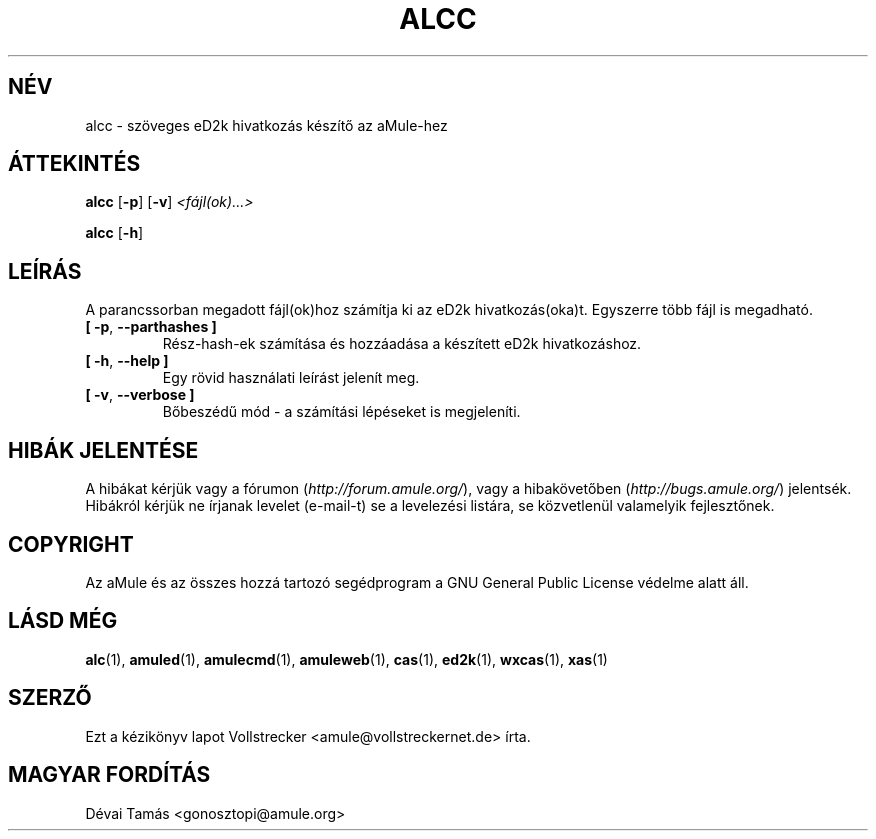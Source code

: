 .\"*******************************************************************
.\"
.\" This file was generated with po4a. Translate the source file.
.\"
.\"*******************************************************************
.TH ALCC 1 "2016. szeptember" "aMule eD2k hivatkozás készítő" "aMule segédprogramok"
.als B_untranslated B
.als RB_untranslated RB
.SH NÉV
alcc \- szöveges eD2k hivatkozás készítő az aMule\-hez
.SH ÁTTEKINTÉS
.B_untranslated alcc
.RB_untranslated [ \-p ]
.RB_untranslated [ \-v ]
\fI<fájl(ok)...>\fP

.B_untranslated alcc
.RB_untranslated [ \-h ]
.SH LEÍRÁS
A parancssorban megadott fájl(ok)hoz számítja ki az eD2k
hivatkozás(oka)t. Egyszerre több fájl is megadható.
.TP 
.B_untranslated [ \-p\fR, \fB\-\-parthashes ]\fR
Rész\-hash\-ek számítása és hozzáadása a készített eD2k hivatkozáshoz.
.TP 
.B_untranslated [ \-h\fR, \fB\-\-help ]\fR
Egy rövid használati leírást jelenít meg.
.TP 
.B_untranslated [ \-v\fR, \fB\-\-verbose ]\fR
Bőbeszédű mód \- a számítási lépéseket is megjeleníti.
.SH "HIBÁK JELENTÉSE"
A hibákat kérjük vagy a fórumon (\fIhttp://forum.amule.org/\fP), vagy a
hibakövetőben (\fIhttp://bugs.amule.org/\fP) jelentsék. Hibákról kérjük ne
írjanak levelet (e\-mail\-t) se a levelezési listára, se közvetlenül
valamelyik fejlesztőnek.
.SH COPYRIGHT
Az aMule és az összes hozzá tartozó segédprogram a GNU General Public
License védelme alatt áll.
.SH "LÁSD MÉG"
.B_untranslated alc\fR(1), \fBamuled\fR(1), \fBamulecmd\fR(1), \fBamuleweb\fR(1), \fBcas\fR(1), \fBed2k\fR(1), \fBwxcas\fR(1), \fBxas\fR(1)
.SH SZERZŐ
Ezt a kézikönyv lapot Vollstrecker <amule@vollstreckernet.de> írta.
.SH MAGYAR FORDÍTÁS
Dévai Tamás <gonosztopi@amule.org>
